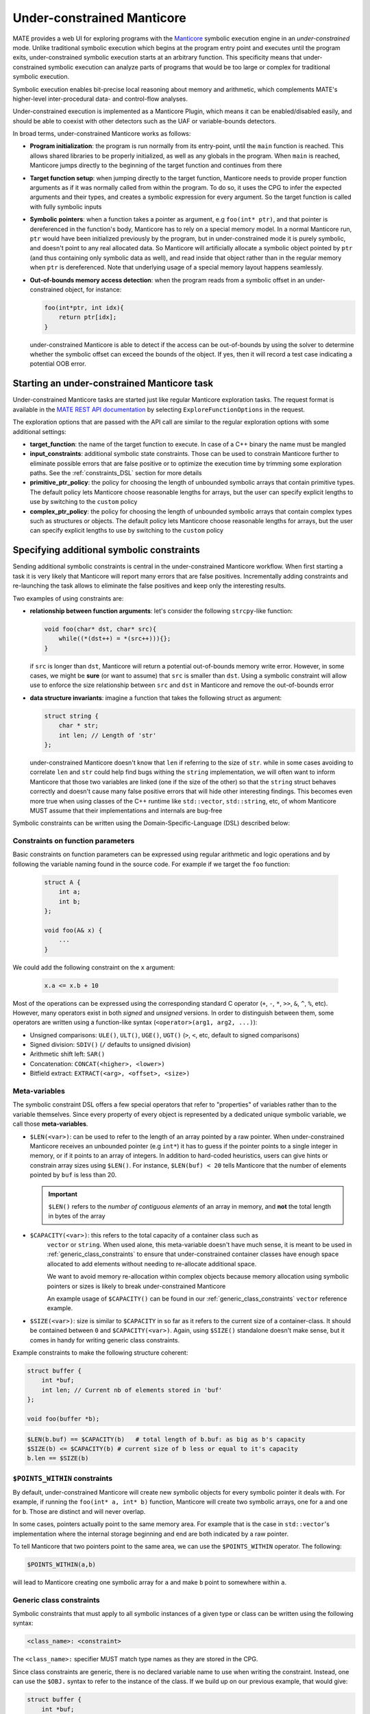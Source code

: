 ###########################
Under-constrained Manticore
###########################
..
   These first two paragraphs are duplicated in overview.rst, and the first
   sentence is in quickstart.rst. Updates to one should be reflected in the
   others.

MATE provides a web UI for exploring programs with the `Manticore
<https://github.com/trailofbits/manticore>`_ symbolic execution engine in an
*under-constrained* mode. Unlike traditional symbolic execution which begins at
the program entry point and executes until the program exits, under-constrained
symbolic execution starts at an arbitrary function. This specificity means that
under-constrained symbolic execution can analyze parts of programs that would be
too large or complex for traditional symbolic execution.

Symbolic execution enables bit-precise local reasoning about memory and
arithmetic, which complements MATE's higher-level inter-procedural data- and
control-flow analyses.

Under-constrained execution is implemented as a Manticore Plugin, which means it can be
enabled/disabled easily, and should be able to coexist with other detectors such as the
UAF or variable-bounds detectors.

In broad terms, under-constrained Manticore works as follows:

*  **Program initialization**:
   the program is run normally from its entry-point, until the ``main`` function
   is reached. This allows shared libraries to be properly initialized, as well as
   any globals in the program. When ``main`` is reached, Manticore jumps directly to
   the beginning of the target function and continues from there


*  **Target function setup**:
   when jumping directly to the target function, Manticore needs to provide proper
   function arguments as if it was normally called from within the program. To do so,
   it uses the CPG to infer the expected arguments and their types, and creates
   a symbolic expression for every argument. So the target function is called with fully
   symbolic inputs


*  **Symbolic pointers**:
   when a function takes a pointer as argument, e.g ``foo(int* ptr)``, and that pointer is
   dereferenced in the function's body, Manticore has to rely on a special memory model.
   In a normal Manticore run, ``ptr`` would have been initialized previously by the program,
   but in under-constrained mode it is purely symbolic, and doesn't point to any real
   allocated data. So Manticore will artificially allocate a symbolic object pointed by
   ``ptr`` (and thus containing only symbolic data as well), and read inside that object rather
   than in the regular memory when ``ptr`` is dereferenced.
   Note that underlying usage of a special memory layout happens seamlessly.


* **Out-of-bounds memory access detection**:
  when the program reads from a symbolic offset in an under-constrained object, for instance:

  .. code-block:: c

      foo(int*ptr, int idx){
          return ptr[idx];
      }

  under-constrained Manticore is able
  to detect if the access can be out-of-bounds by using the solver to determine whether
  the symbolic offset can exceed the bounds of the object. If yes, then it will record
  a test case indicating a potential OOB error.

********************************************
Starting an under-constrained Manticore task
********************************************

Under-constrained Manticore tasks are started just like regular Manticore exploration tasks.
The request format is available in the `MATE REST API documentation
<api.html#operation/_execute_manticore_exploration_task_api_v1_manticore_explore__build_id__post>`_
by selecting ``ExploreFunctionOptions`` in the request.

The exploration options that are passed with the API call are similar to the regular exploration
options with some additional settings:

* **target_function**: the name of the target function to execute. In case of a C++ binary
  the name must be mangled

* **input_constraints**: additional symbolic state constraints. Those can be used to
  constrain Manticore further to eliminate possible errors that are false positive or
  to optimize the execution time by trimming some exploration paths. See the
  :ref:`constraints_DSL` section for more details

* **primitive_ptr_policy**: the policy for choosing the length of unbounded symbolic arrays
  that contain primitive types. The default policy lets Manticore choose reasonable lengths
  for arrays, but the user can specify explicit lengths to use by switching to the
  ``custom`` policy

* **complex_ptr_policy**: the policy for choosing the length of unbounded symbolic arrays
  that contain complex types such as structures or objects. The default policy lets
  Manticore choose reasonable lengths for arrays, but the user can specify explicit lengths
  to use by switching to the ``custom`` policy

.. _constraints_DSL:

******************************************
Specifying additional symbolic constraints
******************************************

Sending additional symbolic constraints is central in the under-constrained Manticore
workflow. When first starting a task it is very likely that Manticore will report many errors
that are false positives. Incrementally adding constraints and re-launching the task allows
to eliminate the false positives and keep only the interesting results.

Two examples of using constraints are:

* **relationship between function arguments**:
  let's consider the following ``strcpy``-like function:

  .. code-block:: c

    void foo(char* dst, char* src){
        while((*(dst++) = *(src++))){};
    }

  if ``src`` is longer than ``dst``, Manticore will return a potential out-of-bounds memory
  write error. However, in some cases, we might be **sure** (or want to assume) that
  ``src`` is smaller than ``dst``. Using a symbolic constraint will allow use to enforce
  the size relationship between ``src`` and ``dst`` in Manticore and remove the out-of-bounds
  error


* **data structure invariants**:
  imagine a function that takes the following struct as argument:

  .. code-block:: c

    struct string {
        char * str;
        int len; // Length of 'str'
    };

  under-constrained Manticore doesn't know that ``len`` if referring to the size of ``str``. while
  in some cases avoiding to correlate ``len`` and ``str`` could help find bugs withing the ``string``
  implementation, we will often want to inform Manticore that those two variables are linked
  (one if the size of the other) so that the ``string`` struct behaves correctly and doesn't
  cause many false positive errors that will hide other interesting findings. This becomes even more true when using classes of the C++
  runtime like ``std::vector``, ``std::string``, etc, of whom Manticore MUST assume that their
  implementations and internals are bug-free


Symbolic constraints can be written using the Domain-Specific-Language (DSL) described below:

==================================
Constraints on function parameters
==================================

Basic constraints on function parameters can be expressed using regular
arithmetic and logic operations and by following the variable naming found
in the source code. For example if we target the ``foo`` function:

  .. code-block:: c

    struct A {
        int a;
        int b;
    };

    void foo(A& x) {
        ...
    }

We could add the following constraint on the ``x`` argument:

  .. code-block::

    x.a <= x.b + 10

Most of the operations can be expressed using the corresponding standard C operator
(``+``, ``-``, ``*``, ``>>``, ``&``, ``^``, ``%``, etc). However, many operators exist in both *signed*
and *unsigned* versions. In order to distinguish between them, some operators are written using a
function-like syntax (``<operator>(arg1, arg2, ...)``):

* Unsigned comparisons: ``ULE()``, ``ULT()``, ``UGE()``, ``UGT()``  (``>``, ``<``, etc, default to signed comparisons)
* Signed division: ``SDIV()`` (``/`` defaults to unsigned division)
* Arithmetic shift left: ``SAR()``
* Concatenation: ``CONCAT(<higher>, <lower>)``
* Bitfield extract: ``EXTRACT(<arg>, <offset>, <size>)``

.. _meta_variables:

==============
Meta-variables
==============

The symbolic constraint DSL offers a few special operators that refer to "properties" of
variables rather than to the variable themselves. Since every property of every object is
represented by a dedicated unique symbolic variable, we call those **meta-variables**.

* ``$LEN(<var>)``: can be used to refer to the length of an array pointed by a raw pointer.
  When under-constrained Manticore receives an unbounded pointer (e.g ``int*``) it has
  to guess if the pointer points to a single integer in memory, or if it points to an
  array of integers. In addition to hard-coded heuristics, users can give hints or constrain
  array sizes using ``$LEN()``. For instance, ``$LEN(buf) < 20`` tells Manticore that the number
  of elements pointed by ``buf`` is less than 20.

  .. important::
   ``$LEN()`` refers to the *number of contiguous elements* of an array in memory, and **not**
   the total length in bytes of the array

* ``$CAPACITY(<var>)``: this refers to the total capacity of a container class such as
   ``vector`` or ``string``. When used alone, this meta-variable doesn't have much sense, it
   is meant to be used in :ref:`generic_class_constraints` to ensure that under-constrained
   container classes have enough space allocated to add elements without needing to re-allocate
   additional space.

   .. note::
   We want to avoid memory re-allocation within complex objects because memory allocation
   using symbolic pointers or sizes is likely to break under-constrained Manticore

   An example usage of ``$CAPACITY()`` can be found in our :ref:`generic_class_constraints`
   ``vector`` reference example.

* ``$SIZE(<var>)``: size is similar to ``$CAPACITY`` in so far as it refers to the current size
  of a container-class. It should be contained between ``0`` and ``$CAPACITY(<var>)``. Again,
  using ``$SIZE()`` standalone doesn't make sense, but it comes in handy for writing
  generic class constraints.

Example constraints to make the following structure coherent:

.. code-block:: c

    struct buffer {
        int *buf;
        int len; // Current nb of elements stored in 'buf'
    };

    void foo(buffer *b);

.. code-block::

    $LEN(b.buf) == $CAPACITY(b)   # total length of b.buf: as big as b's capacity
    $SIZE(b) <= $CAPACITY(b) # current size of b less or equal to it's capacity
    b.len == $SIZE(b)


==============================
``$POINTS_WITHIN`` constraints
==============================

By default, under-constrained Manticore will create new symbolic objects for every
symbolic pointer it deals with. For example, if running the ``foo(int* a, int* b)``
function, Manticore will create two symbolic arrays, one for ``a`` and one for ``b``.
Those are distinct and will never overlap.

In some cases, pointers actually point to the same memory area. For example that is the case
in ``std::vector``'s implementation where the internal storage beginning and end are both
indicated by a raw pointer.

To tell Manticore that two pointers point to the same area, we can use the ``$POINTS_WITHIN``
operator. The following:

.. code-block::

    $POINTS_WITHIN(a,b)

will lead to Manticore creating one symbolic array for ``a`` and make ``b`` point to somewhere
within ``a``.

.. _generic_class_constraints:

=========================
Generic class constraints
=========================

Symbolic constraints that must apply to all symbolic instances of a given type or class
can be written using the following syntax:

.. code-block::

    <class_name>: <constraint>

The ``<class_name>:`` specifier MUST match type names as they are stored in the CPG.

Since class constraints are generic, there is no declared variable name to use when
writing the constraint. Instead, one can use the ``$OBJ.`` syntax to refer to the
instance of the class. If we build up on our previous example, that would give:

.. code-block:: c

    struct buffer {
        int *buf;
        int len; // Current nb of elements stored in 'buf'
    };

    void foo(buffer *b);

.. code-block::

    buffer: $LEN($OBJ.buf) == $CAPACITY($OBJ)   # total length of 'buf' field as big as the instance capacity
    buffer: $SIZE($OBJ) <= $CAPACITY($OBJ) # current size of the instance less or equal to it's capacity
    buffer: $OBJ.len == $SIZE($OBJ)

When under-constrained Manticore instantiates the function argument ``buffer& b``, the generic
constraints for ``buffer`` are applied to ``b`` (``$OBJ`` gets replaced by ``b``).

It is also possible to write generic constraints for templated types by replace template
type arguments by ``#``:

.. code-block::

    some_templated_class<#,#>: ...

In the constraint body, template arguments can be referred to with the ``#<num>`` syntax.
``#0`` refers to the first template argument, ``#1`` to the second, and so on. Template arguments
references with ``#`` can be used in constraints by the following operators:

- ``$TYPESIZE(#<num>)``: returns the size in bytes for template argument number ``<num>``, starting at ``#0``

Below is an example set of constraints that enforces correct behavior for a symbolic ``std::vector``
with maximal capacity of 100 elements:

.. code-block::

  # Internal correctness of the data structure
  vector<#,#>: $OBJ._M_impl._M_finish - $OBJ._M_impl._M_start == $SIZE($OBJ)*$TYPESIZE(#0)
  vector<#,#>: $OBJ._M_impl._M_end_of_storage == $OBJ._M_impl._M_start + ($CAPACITY($OBJ)*$TYPESIZE(#0))
  vector<#,#>: $LEN($OBJ._M_impl._M_start) == $CAPACITY($OBJ)
  vector<#,#>: $CAPACITY($OBJ) == 100
  # Make all internal pointers point to the same symbolic buffer
  vector<#,#>: $POINTS_WITHIN($OBJ._M_impl._M_finish, $OBJ._M_impl._M_start)
  vector<#,#>: $POINTS_WITHIN($OBJ._M_impl._M_end_of_storage, $OBJ._M_impl._M_start)


.. _forking:

*************
State forking
*************
Under-constrained Manticore will fork at the exact same locations as regular Manticore.
However, for practical reasons, under-constrained Manticore also needs to perform
additional forking on :ref:`meta_variables`. It will thus fork on:

- ``$LEN``: the length of an array pointed by a symbolic pointer
- ``$CAPACITY``: the capacity of a symbolic container class instance
- ``$SIZE``: the size (number of current elements) of a symbolic container class instance

If desired it is possible to constrain some of the meta-variables further to avoid
too much state forking by  :ref:`constraints_DSL`.
